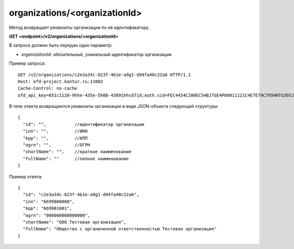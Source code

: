 organizations/<organizationId>
==============================

Метод возвращает реквизиты организации по её идентификатору.

**GET <endpoint>/v2/organizations/<organizationId>**

В запросе должен быть передан один параметр:

- `organizationId`: обязательный, уникальный идентификатор организации


Пример запроса:

::

  GET /v2/organizations/c2e3a34c-823f-4b1e-a9g1-d94fa40c22a6 HTTP/1.1
  Host: ofd-project.kontur.ru:11002
  Cache-Control: no-cache
  ofd_api_key=031c1120-9hhe-435e-5h08-43091hhcd71d;auth.sid=FEC4454C200EC54BJ7GE4PO0011121C4E7E79C795HHTG395JD16C002EG125CFA;


В теле ответа возвращаются реквизиты организации в виде JSON-объекта следующей структуры:

::

  {
    "id": "",           //идентификатор организации
    "inn": "",          //ИНН
    "kpp": "",          //КПП
    "ogrn": "",         //ОГРН
    "shortName": "",    //краткое наименование
    "fullName": ""      //полное наименование
  }


Пример ответа:

::

  {
    "id": "c2e3a34c-823f-4b1e-a9g1-d94fa40c22a6",
    "inn": "6699000000",
    "kpp": "669901001",
    "ogrn": "000000000000000",
    "shortName": "ООО Тестовая организация",
    "fullName": "Общество с органиченной ответственностью Тестовая организация"
  }
